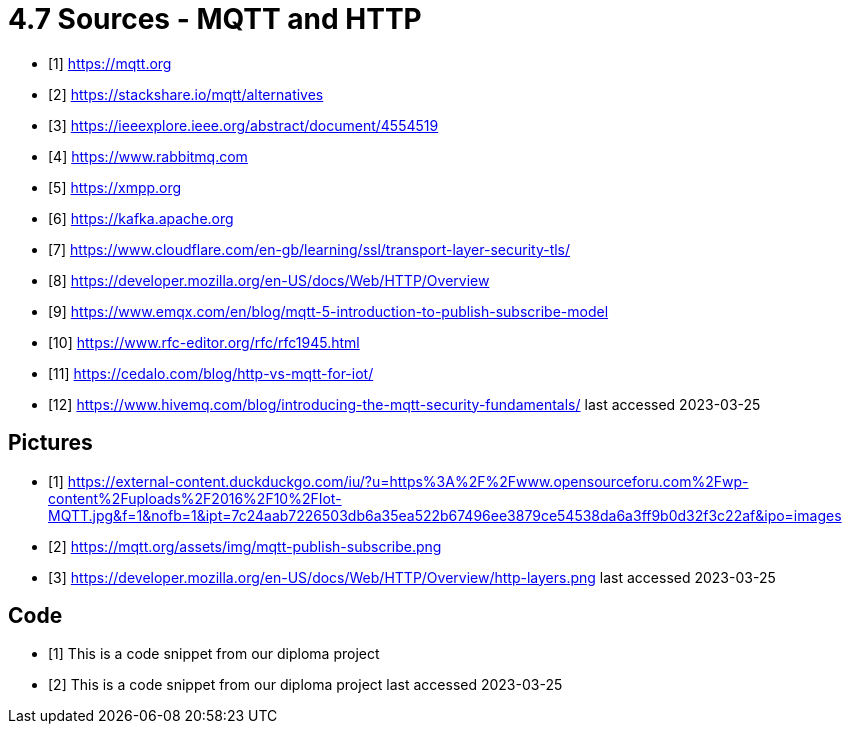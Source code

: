 = 4.7 Sources - MQTT and HTTP 

- [1] https://mqtt.org
- [2] https://stackshare.io/mqtt/alternatives
- [3] https://ieeexplore.ieee.org/abstract/document/4554519
- [4] https://www.rabbitmq.com
- [5] https://xmpp.org
- [6] https://kafka.apache.org
- [7] https://www.cloudflare.com/en-gb/learning/ssl/transport-layer-security-tls/
- [8] https://developer.mozilla.org/en-US/docs/Web/HTTP/Overview
- [9] https://www.emqx.com/en/blog/mqtt-5-introduction-to-publish-subscribe-model
- [10] https://www.rfc-editor.org/rfc/rfc1945.html
- [11] https://cedalo.com/blog/http-vs-mqtt-for-iot/
- [12] https://www.hivemq.com/blog/introducing-the-mqtt-security-fundamentals/
last accessed 2023-03-25

== Pictures
- [1] https://external-content.duckduckgo.com/iu/?u=https%3A%2F%2Fwww.opensourceforu.com%2Fwp-content%2Fuploads%2F2016%2F10%2FIot-MQTT.jpg&f=1&nofb=1&ipt=7c24aab7226503db6a35ea522b67496ee3879ce54538da6a3ff9b0d32f3c22af&ipo=images
- [2] https://mqtt.org/assets/img/mqtt-publish-subscribe.png
- [3] https://developer.mozilla.org/en-US/docs/Web/HTTP/Overview/http-layers.png
last accessed 2023-03-25

== Code
- [1] This is a code snippet from our diploma project
- [2] This is a code snippet from our diploma project
last accessed 2023-03-25
